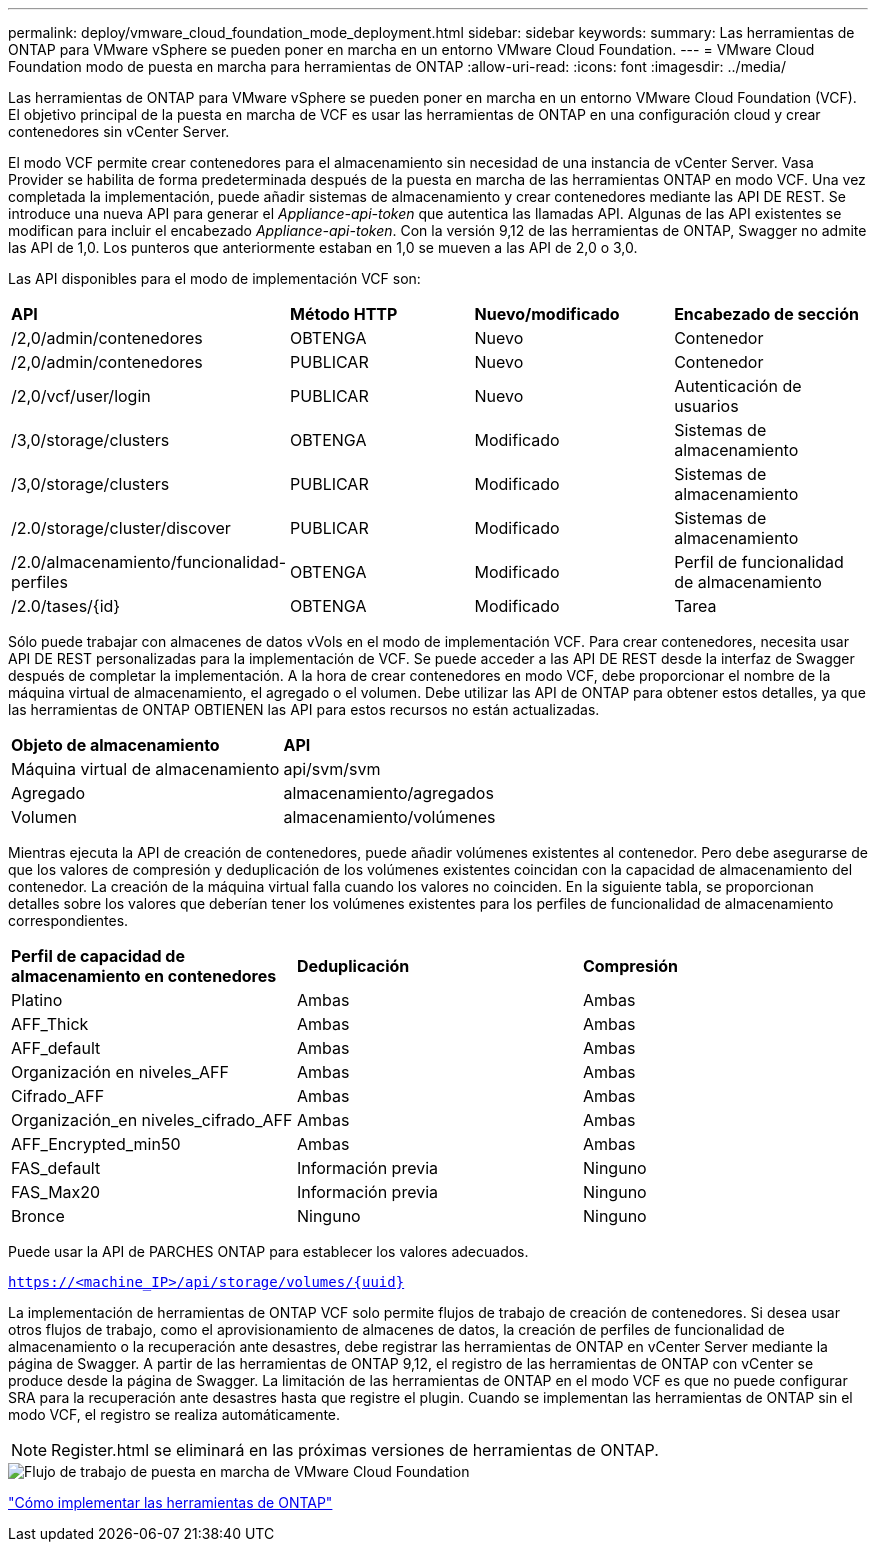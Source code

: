 ---
permalink: deploy/vmware_cloud_foundation_mode_deployment.html 
sidebar: sidebar 
keywords:  
summary: Las herramientas de ONTAP para VMware vSphere se pueden poner en marcha en un entorno VMware Cloud Foundation. 
---
= VMware Cloud Foundation modo de puesta en marcha para herramientas de ONTAP
:allow-uri-read: 
:icons: font
:imagesdir: ../media/


[role="lead"]
Las herramientas de ONTAP para VMware vSphere se pueden poner en marcha en un entorno VMware Cloud Foundation (VCF). El objetivo principal de la puesta en marcha de VCF es usar las herramientas de ONTAP en una configuración cloud y crear contenedores sin vCenter Server.

El modo VCF permite crear contenedores para el almacenamiento sin necesidad de una instancia de vCenter Server. Vasa Provider se habilita de forma predeterminada después de la puesta en marcha de las herramientas ONTAP en modo VCF. Una vez completada la implementación, puede añadir sistemas de almacenamiento y crear contenedores mediante las API DE REST. Se introduce una nueva API para generar el _Appliance-api-token_ que autentica las llamadas API. Algunas de las API existentes se modifican para incluir el encabezado _Appliance-api-token_. Con la versión 9,12 de las herramientas de ONTAP, Swagger no admite las API de 1,0. Los punteros que anteriormente estaban en 1,0 se mueven a las API de 2,0 o 3,0.

Las API disponibles para el modo de implementación VCF son:

|===


| *API* | *Método HTTP* | *Nuevo/modificado* | *Encabezado de sección* 


 a| 
/2,0/admin/contenedores
 a| 
OBTENGA
 a| 
Nuevo
 a| 
Contenedor



 a| 
/2,0/admin/contenedores
 a| 
PUBLICAR
 a| 
Nuevo
 a| 
Contenedor



 a| 
/2,0/vcf/user/login
 a| 
PUBLICAR
 a| 
Nuevo
 a| 
Autenticación de usuarios



 a| 
/3,0/storage/clusters
 a| 
OBTENGA
 a| 
Modificado
 a| 
Sistemas de almacenamiento



 a| 
/3,0/storage/clusters
 a| 
PUBLICAR
 a| 
Modificado
 a| 
Sistemas de almacenamiento



 a| 
/2.0/storage/cluster/discover
 a| 
PUBLICAR
 a| 
Modificado
 a| 
Sistemas de almacenamiento



 a| 
/2.0/almacenamiento/funcionalidad-perfiles
 a| 
OBTENGA
 a| 
Modificado
 a| 
Perfil de funcionalidad de almacenamiento



 a| 
/2.0/tases/{id}
 a| 
OBTENGA
 a| 
Modificado
 a| 
Tarea

|===
Sólo puede trabajar con almacenes de datos vVols en el modo de implementación VCF. Para crear contenedores, necesita usar API DE REST personalizadas para la implementación de VCF. Se puede acceder a las API DE REST desde la interfaz de Swagger después de completar la implementación. A la hora de crear contenedores en modo VCF, debe proporcionar el nombre de la máquina virtual de almacenamiento, el agregado o el volumen. Debe utilizar las API de ONTAP para obtener estos detalles, ya que las herramientas de ONTAP OBTIENEN las API para estos recursos no están actualizadas.

|===


| *Objeto de almacenamiento* | *API* 


 a| 
Máquina virtual de almacenamiento
 a| 
api/svm/svm



 a| 
Agregado
 a| 
almacenamiento/agregados



 a| 
Volumen
 a| 
almacenamiento/volúmenes

|===
Mientras ejecuta la API de creación de contenedores, puede añadir volúmenes existentes al contenedor. Pero debe asegurarse de que los valores de compresión y deduplicación de los volúmenes existentes coincidan con la capacidad de almacenamiento del contenedor. La creación de la máquina virtual falla cuando los valores no coinciden. En la siguiente tabla, se proporcionan detalles sobre los valores que deberían tener los volúmenes existentes para los perfiles de funcionalidad de almacenamiento correspondientes.

|===


| *Perfil de capacidad de almacenamiento en contenedores* | *Deduplicación* | *Compresión* 


 a| 
Platino
 a| 
Ambas
 a| 
Ambas



 a| 
AFF_Thick
 a| 
Ambas
 a| 
Ambas



 a| 
AFF_default
 a| 
Ambas
 a| 
Ambas



 a| 
Organización en niveles_AFF
 a| 
Ambas
 a| 
Ambas



 a| 
Cifrado_AFF
 a| 
Ambas
 a| 
Ambas



 a| 
Organización_en niveles_cifrado_AFF
 a| 
Ambas
 a| 
Ambas



 a| 
AFF_Encrypted_min50
 a| 
Ambas
 a| 
Ambas



 a| 
FAS_default
 a| 
Información previa
 a| 
Ninguno



 a| 
FAS_Max20
 a| 
Información previa
 a| 
Ninguno



 a| 
Bronce
 a| 
Ninguno
 a| 
Ninguno

|===
Puede usar la API de PARCHES ONTAP para establecer los valores adecuados.

`https://<machine_IP>/api/storage/volumes/{uuid}`

La implementación de herramientas de ONTAP VCF solo permite flujos de trabajo de creación de contenedores. Si desea usar otros flujos de trabajo, como el aprovisionamiento de almacenes de datos, la creación de perfiles de funcionalidad de almacenamiento o la recuperación ante desastres, debe registrar las herramientas de ONTAP en vCenter Server mediante la página de Swagger. A partir de las herramientas de ONTAP 9,12, el registro de las herramientas de ONTAP con vCenter se produce desde la página de Swagger. La limitación de las herramientas de ONTAP en el modo VCF es que no puede configurar SRA para la recuperación ante desastres hasta que registre el plugin. Cuando se implementan las herramientas de ONTAP sin el modo VCF, el registro se realiza automáticamente.


NOTE: Register.html se eliminará en las próximas versiones de herramientas de ONTAP.

image::../media/VCF_deployment.png[Flujo de trabajo de puesta en marcha de VMware Cloud Foundation]

link:../deploy/task_deploy_ontap_tools.html["Cómo implementar las herramientas de ONTAP"]
